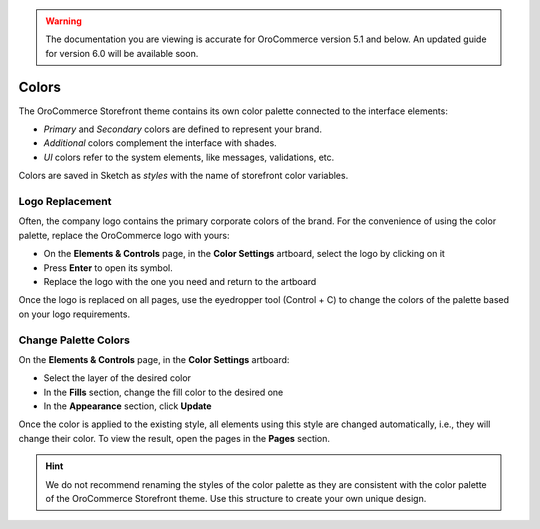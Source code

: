 .. warning:: The documentation you are viewing is accurate for OroCommerce version 5.1 and below. An updated guide for version 6.0 will be available soon.

Colors
^^^^^^

The OroCommerce Storefront theme contains its own color palette connected to the interface elements:

* *Primary* and *Secondary* colors are defined to represent your brand.
* *Additional* colors complement the interface with shades.
* *UI* colors refer to the system elements, like messages, validations, etc.

Colors are saved in Sketch as *styles* with the name of storefront color variables.


Logo Replacement
~~~~~~~~~~~~~~~~

Often, the company logo contains the primary corporate colors of the brand. For the convenience of using the color palette, replace the OroCommerce logo with yours:

* On the **Elements & Controls** page, in the **Color Settings** artboard, select the logo by clicking on it
* Press **Enter** to open its symbol.
* Replace the logo with the one you need and return to the artboard

Once the logo is replaced on all pages, use the eyedropper tool (Control + C) to change the colors of the palette based on your logo requirements.


Change Palette Colors
~~~~~~~~~~~~~~~~~~~~~

On the **Elements & Controls** page, in the **Color Settings** artboard:

* Select the layer of the desired color
* In the **Fills** section, change the fill color to the desired one
* In the **Appearance** section, click **Update**

Once the color is applied to the existing style, all elements using this style are changed automatically, i.e., they will change their color. To view the result, open the pages in the **Pages** section.

.. hint:: We do not recommend renaming the styles of the color palette as they are consistent with the color palette of the OroCommerce Storefront theme. Use this structure to create your own unique design.

.. image:: /img/frontend/storefront-design/Colors.jpg
   :alt: A set of colors that defines your corporate identity

